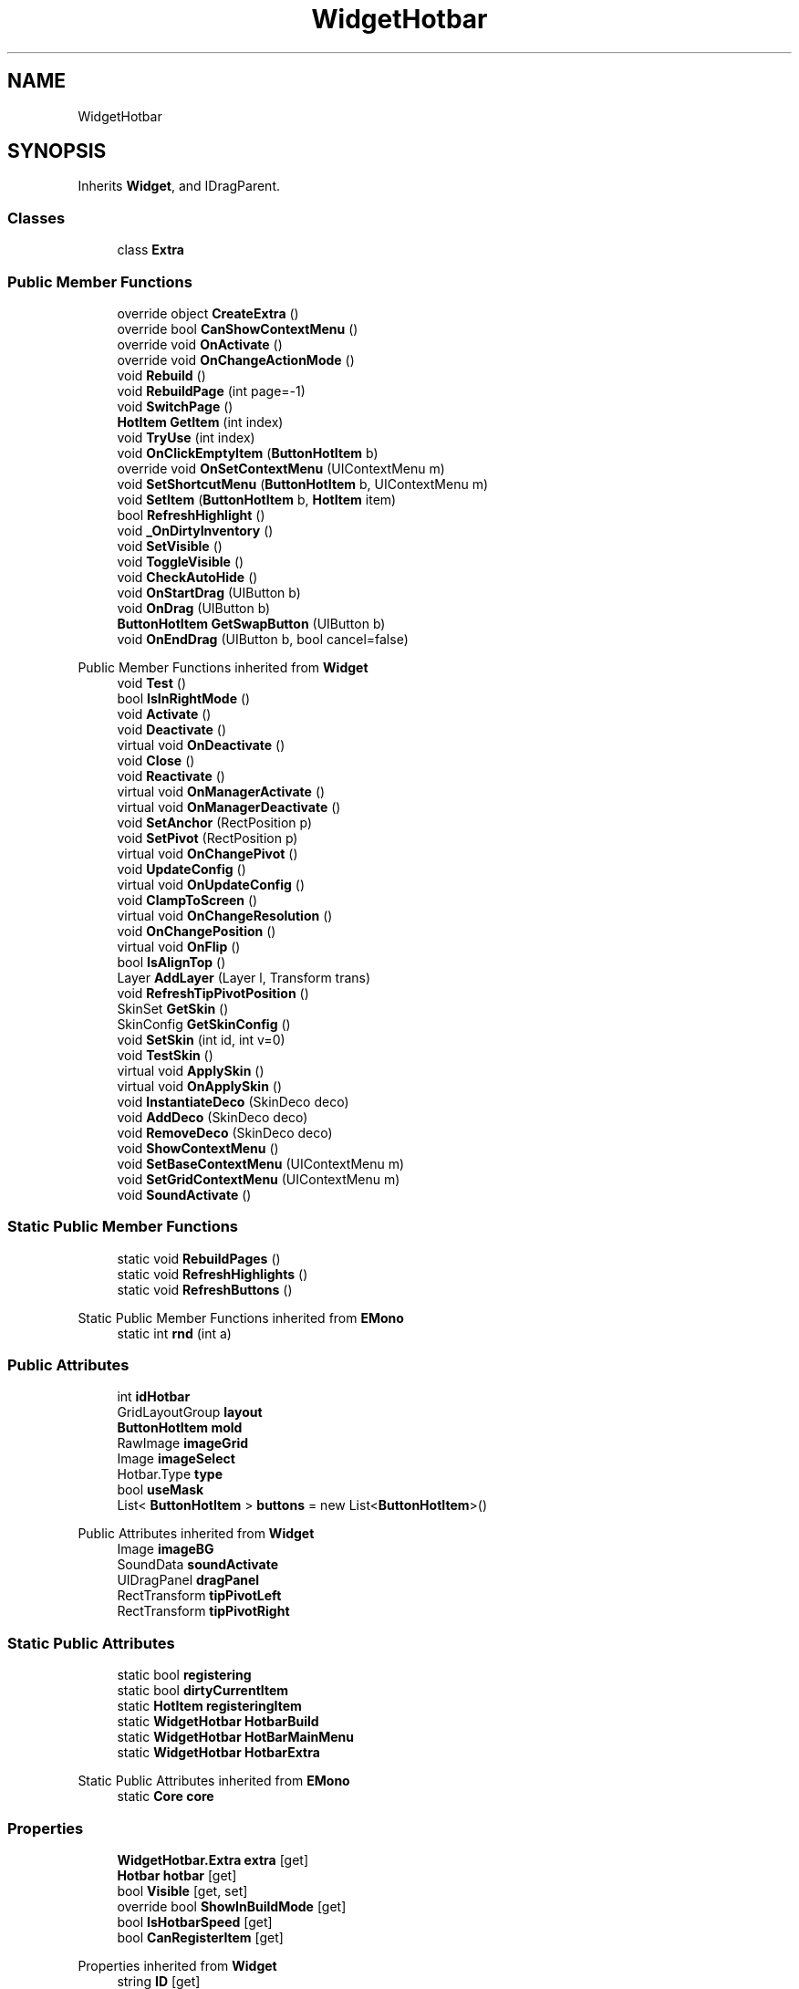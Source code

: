 .TH "WidgetHotbar" 3 "Elin Modding Docs Doc" \" -*- nroff -*-
.ad l
.nh
.SH NAME
WidgetHotbar
.SH SYNOPSIS
.br
.PP
.PP
Inherits \fBWidget\fP, and IDragParent\&.
.SS "Classes"

.in +1c
.ti -1c
.RI "class \fBExtra\fP"
.br
.in -1c
.SS "Public Member Functions"

.in +1c
.ti -1c
.RI "override object \fBCreateExtra\fP ()"
.br
.ti -1c
.RI "override bool \fBCanShowContextMenu\fP ()"
.br
.ti -1c
.RI "override void \fBOnActivate\fP ()"
.br
.ti -1c
.RI "override void \fBOnChangeActionMode\fP ()"
.br
.ti -1c
.RI "void \fBRebuild\fP ()"
.br
.ti -1c
.RI "void \fBRebuildPage\fP (int page=\-1)"
.br
.ti -1c
.RI "void \fBSwitchPage\fP ()"
.br
.ti -1c
.RI "\fBHotItem\fP \fBGetItem\fP (int index)"
.br
.ti -1c
.RI "void \fBTryUse\fP (int index)"
.br
.ti -1c
.RI "void \fBOnClickEmptyItem\fP (\fBButtonHotItem\fP b)"
.br
.ti -1c
.RI "override void \fBOnSetContextMenu\fP (UIContextMenu m)"
.br
.ti -1c
.RI "void \fBSetShortcutMenu\fP (\fBButtonHotItem\fP b, UIContextMenu m)"
.br
.ti -1c
.RI "void \fBSetItem\fP (\fBButtonHotItem\fP b, \fBHotItem\fP item)"
.br
.ti -1c
.RI "bool \fBRefreshHighlight\fP ()"
.br
.ti -1c
.RI "void \fB_OnDirtyInventory\fP ()"
.br
.ti -1c
.RI "void \fBSetVisible\fP ()"
.br
.ti -1c
.RI "void \fBToggleVisible\fP ()"
.br
.ti -1c
.RI "void \fBCheckAutoHide\fP ()"
.br
.ti -1c
.RI "void \fBOnStartDrag\fP (UIButton b)"
.br
.ti -1c
.RI "void \fBOnDrag\fP (UIButton b)"
.br
.ti -1c
.RI "\fBButtonHotItem\fP \fBGetSwapButton\fP (UIButton b)"
.br
.ti -1c
.RI "void \fBOnEndDrag\fP (UIButton b, bool cancel=false)"
.br
.in -1c

Public Member Functions inherited from \fBWidget\fP
.in +1c
.ti -1c
.RI "void \fBTest\fP ()"
.br
.ti -1c
.RI "bool \fBIsInRightMode\fP ()"
.br
.ti -1c
.RI "void \fBActivate\fP ()"
.br
.ti -1c
.RI "void \fBDeactivate\fP ()"
.br
.ti -1c
.RI "virtual void \fBOnDeactivate\fP ()"
.br
.ti -1c
.RI "void \fBClose\fP ()"
.br
.ti -1c
.RI "void \fBReactivate\fP ()"
.br
.ti -1c
.RI "virtual void \fBOnManagerActivate\fP ()"
.br
.ti -1c
.RI "virtual void \fBOnManagerDeactivate\fP ()"
.br
.ti -1c
.RI "void \fBSetAnchor\fP (RectPosition p)"
.br
.ti -1c
.RI "void \fBSetPivot\fP (RectPosition p)"
.br
.ti -1c
.RI "virtual void \fBOnChangePivot\fP ()"
.br
.ti -1c
.RI "void \fBUpdateConfig\fP ()"
.br
.ti -1c
.RI "virtual void \fBOnUpdateConfig\fP ()"
.br
.ti -1c
.RI "void \fBClampToScreen\fP ()"
.br
.ti -1c
.RI "virtual void \fBOnChangeResolution\fP ()"
.br
.ti -1c
.RI "void \fBOnChangePosition\fP ()"
.br
.ti -1c
.RI "virtual void \fBOnFlip\fP ()"
.br
.ti -1c
.RI "bool \fBIsAlignTop\fP ()"
.br
.ti -1c
.RI "Layer \fBAddLayer\fP (Layer l, Transform trans)"
.br
.ti -1c
.RI "void \fBRefreshTipPivotPosition\fP ()"
.br
.ti -1c
.RI "SkinSet \fBGetSkin\fP ()"
.br
.ti -1c
.RI "SkinConfig \fBGetSkinConfig\fP ()"
.br
.ti -1c
.RI "void \fBSetSkin\fP (int id, int v=0)"
.br
.ti -1c
.RI "void \fBTestSkin\fP ()"
.br
.ti -1c
.RI "virtual void \fBApplySkin\fP ()"
.br
.ti -1c
.RI "virtual void \fBOnApplySkin\fP ()"
.br
.ti -1c
.RI "void \fBInstantiateDeco\fP (SkinDeco deco)"
.br
.ti -1c
.RI "void \fBAddDeco\fP (SkinDeco deco)"
.br
.ti -1c
.RI "void \fBRemoveDeco\fP (SkinDeco deco)"
.br
.ti -1c
.RI "void \fBShowContextMenu\fP ()"
.br
.ti -1c
.RI "void \fBSetBaseContextMenu\fP (UIContextMenu m)"
.br
.ti -1c
.RI "void \fBSetGridContextMenu\fP (UIContextMenu m)"
.br
.ti -1c
.RI "void \fBSoundActivate\fP ()"
.br
.in -1c
.SS "Static Public Member Functions"

.in +1c
.ti -1c
.RI "static void \fBRebuildPages\fP ()"
.br
.ti -1c
.RI "static void \fBRefreshHighlights\fP ()"
.br
.ti -1c
.RI "static void \fBRefreshButtons\fP ()"
.br
.in -1c

Static Public Member Functions inherited from \fBEMono\fP
.in +1c
.ti -1c
.RI "static int \fBrnd\fP (int a)"
.br
.in -1c
.SS "Public Attributes"

.in +1c
.ti -1c
.RI "int \fBidHotbar\fP"
.br
.ti -1c
.RI "GridLayoutGroup \fBlayout\fP"
.br
.ti -1c
.RI "\fBButtonHotItem\fP \fBmold\fP"
.br
.ti -1c
.RI "RawImage \fBimageGrid\fP"
.br
.ti -1c
.RI "Image \fBimageSelect\fP"
.br
.ti -1c
.RI "Hotbar\&.Type \fBtype\fP"
.br
.ti -1c
.RI "bool \fBuseMask\fP"
.br
.ti -1c
.RI "List< \fBButtonHotItem\fP > \fBbuttons\fP = new List<\fBButtonHotItem\fP>()"
.br
.in -1c

Public Attributes inherited from \fBWidget\fP
.in +1c
.ti -1c
.RI "Image \fBimageBG\fP"
.br
.ti -1c
.RI "SoundData \fBsoundActivate\fP"
.br
.ti -1c
.RI "UIDragPanel \fBdragPanel\fP"
.br
.ti -1c
.RI "RectTransform \fBtipPivotLeft\fP"
.br
.ti -1c
.RI "RectTransform \fBtipPivotRight\fP"
.br
.in -1c
.SS "Static Public Attributes"

.in +1c
.ti -1c
.RI "static bool \fBregistering\fP"
.br
.ti -1c
.RI "static bool \fBdirtyCurrentItem\fP"
.br
.ti -1c
.RI "static \fBHotItem\fP \fBregisteringItem\fP"
.br
.ti -1c
.RI "static \fBWidgetHotbar\fP \fBHotbarBuild\fP"
.br
.ti -1c
.RI "static \fBWidgetHotbar\fP \fBHotBarMainMenu\fP"
.br
.ti -1c
.RI "static \fBWidgetHotbar\fP \fBHotbarExtra\fP"
.br
.in -1c

Static Public Attributes inherited from \fBEMono\fP
.in +1c
.ti -1c
.RI "static \fBCore\fP \fBcore\fP"
.br
.in -1c
.SS "Properties"

.in +1c
.ti -1c
.RI "\fBWidgetHotbar\&.Extra\fP \fBextra\fP\fR [get]\fP"
.br
.ti -1c
.RI "\fBHotbar\fP \fBhotbar\fP\fR [get]\fP"
.br
.ti -1c
.RI "bool \fBVisible\fP\fR [get, set]\fP"
.br
.ti -1c
.RI "override bool \fBShowInBuildMode\fP\fR [get]\fP"
.br
.ti -1c
.RI "bool \fBIsHotbarSpeed\fP\fR [get]\fP"
.br
.ti -1c
.RI "bool \fBCanRegisterItem\fP\fR [get]\fP"
.br
.in -1c

Properties inherited from \fBWidget\fP
.in +1c
.ti -1c
.RI "string \fBID\fP\fR [get]\fP"
.br
.ti -1c
.RI "\fBWidget\&.Config\fP \fBconfig\fP\fR [get]\fP"
.br
.ti -1c
.RI "SkinRoot \fBskinRoot\fP\fR [get]\fP"
.br
.ti -1c
.RI "bool \fBIsSealed\fP\fR [get]\fP"
.br
.ti -1c
.RI "virtual bool \fBShowStyleMenu\fP\fR [get]\fP"
.br
.ti -1c
.RI "virtual bool \fBAlwaysTop\fP\fR [get]\fP"
.br
.ti -1c
.RI "virtual bool \fBIsStaticPosition\fP\fR [get]\fP"
.br
.ti -1c
.RI "virtual bool \fBAlwaysBottom\fP\fR [get]\fP"
.br
.ti -1c
.RI "virtual Type \fBSetSiblingAfter\fP\fR [get]\fP"
.br
.ti -1c
.RI "virtual bool \fBShowInBuildMode\fP\fR [get]\fP"
.br
.ti -1c
.RI "virtual bool \fBRightClickToClose\fP\fR [get]\fP"
.br
.ti -1c
.RI "virtual bool \fBAllowRightClickToClose\fP\fR [get]\fP"
.br
.in -1c

Properties inherited from \fBEMono\fP
.in +1c
.ti -1c
.RI "static \fBGame\fP \fBgame\fP\fR [get]\fP"
.br
.ti -1c
.RI "static bool \fBAdvMode\fP\fR [get]\fP"
.br
.ti -1c
.RI "static \fBPlayer\fP \fBplayer\fP\fR [get]\fP"
.br
.ti -1c
.RI "static \fBChara\fP \fBpc\fP\fR [get]\fP"
.br
.ti -1c
.RI "static \fBUI\fP \fBui\fP\fR [get]\fP"
.br
.ti -1c
.RI "static \fBMap\fP \fB_map\fP\fR [get]\fP"
.br
.ti -1c
.RI "static \fBZone\fP \fB_zone\fP\fR [get]\fP"
.br
.ti -1c
.RI "static \fBFactionBranch\fP \fBBranch\fP\fR [get]\fP"
.br
.ti -1c
.RI "static \fBFactionBranch\fP \fBBranchOrHomeBranch\fP\fR [get]\fP"
.br
.ti -1c
.RI "static \fBFaction\fP \fBHome\fP\fR [get]\fP"
.br
.ti -1c
.RI "static \fBScene\fP \fBscene\fP\fR [get]\fP"
.br
.ti -1c
.RI "static \fBBaseGameScreen\fP \fBscreen\fP\fR [get]\fP"
.br
.ti -1c
.RI "static \fBGameSetting\fP \fBsetting\fP\fR [get]\fP"
.br
.ti -1c
.RI "static \fBGameData\fP \fBgamedata\fP\fR [get]\fP"
.br
.ti -1c
.RI "static \fBColorProfile\fP \fBColors\fP\fR [get]\fP"
.br
.ti -1c
.RI "static \fBWorld\fP \fBworld\fP\fR [get]\fP"
.br
.ti -1c
.RI "static SoundManager \fBSound\fP\fR [get]\fP"
.br
.ti -1c
.RI "static \fBSourceManager\fP \fBsources\fP\fR [get]\fP"
.br
.ti -1c
.RI "static \fBSourceManager\fP \fBeditorSources\fP\fR [get]\fP"
.br
.ti -1c
.RI "static \fBCoreDebug\fP \fBdebug\fP\fR [get]\fP"
.br
.in -1c
.SS "Additional Inherited Members"


Public Types inherited from \fBWidget\fP
.in +1c
.ti -1c
.RI "enum \fBWidgetType\fP { \fBDefault\fP, \fBZoomMenu\fP }"
.br
.ti -1c
.RI "enum \fBState\fP { \fBActive\fP, \fBInactive\fP }"
.br
.in -1c

Protected Member Functions inherited from \fBWidget\fP
.in +1c
.ti -1c
.RI "void \fBClampToScreenEnsured\fP (Component c, Vector2 anchoredPos)"
.br
.ti -1c
.RI "void \fBClampToScreen\fP (RectTransform rect, float margin=10f)"
.br
.in -1c

Protected Attributes inherited from \fBWidget\fP
.in +1c
.ti -1c
.RI "bool \fBflip\fP"
.br
.in -1c
.SH "Detailed Description"
.PP 
Definition at line \fB10\fP of file \fBWidgetHotbar\&.cs\fP\&.
.SH "Member Function Documentation"
.PP 
.SS "void WidgetHotbar\&._OnDirtyInventory ()"

.PP
Definition at line \fB532\fP of file \fBWidgetHotbar\&.cs\fP\&.
.SS "override bool WidgetHotbar\&.CanShowContextMenu ()\fR [virtual]\fP"

.PP
Reimplemented from \fBWidget\fP\&.
.PP
Definition at line \fB84\fP of file \fBWidgetHotbar\&.cs\fP\&.
.SS "void WidgetHotbar\&.CheckAutoHide ()"

.PP
Definition at line \fB612\fP of file \fBWidgetHotbar\&.cs\fP\&.
.SS "override object WidgetHotbar\&.CreateExtra ()\fR [virtual]\fP"

.PP
Reimplemented from \fBWidget\fP\&.
.PP
Definition at line \fB13\fP of file \fBWidgetHotbar\&.cs\fP\&.
.SS "\fBHotItem\fP WidgetHotbar\&.GetItem (int index)"

.PP
Definition at line \fB208\fP of file \fBWidgetHotbar\&.cs\fP\&.
.SS "\fBButtonHotItem\fP WidgetHotbar\&.GetSwapButton (UIButton b)"

.PP
Definition at line \fB665\fP of file \fBWidgetHotbar\&.cs\fP\&.
.SS "override void WidgetHotbar\&.OnActivate ()\fR [virtual]\fP"

.PP
Reimplemented from \fBWidget\fP\&.
.PP
Definition at line \fB98\fP of file \fBWidgetHotbar\&.cs\fP\&.
.SS "override void WidgetHotbar\&.OnChangeActionMode ()\fR [virtual]\fP"

.PP
Reimplemented from \fBWidget\fP\&.
.PP
Definition at line \fB122\fP of file \fBWidgetHotbar\&.cs\fP\&.
.SS "void WidgetHotbar\&.OnClickEmptyItem (\fBButtonHotItem\fP b)"

.PP
Definition at line \fB226\fP of file \fBWidgetHotbar\&.cs\fP\&.
.SS "void WidgetHotbar\&.OnDrag (UIButton b)"

.PP
Definition at line \fB650\fP of file \fBWidgetHotbar\&.cs\fP\&.
.SS "void WidgetHotbar\&.OnEndDrag (UIButton b, bool cancel = \fRfalse\fP)"

.PP
Definition at line \fB685\fP of file \fBWidgetHotbar\&.cs\fP\&.
.SS "override void WidgetHotbar\&.OnSetContextMenu (UIContextMenu m)\fR [virtual]\fP"

.PP
Reimplemented from \fBWidget\fP\&.
.PP
Definition at line \fB234\fP of file \fBWidgetHotbar\&.cs\fP\&.
.SS "void WidgetHotbar\&.OnStartDrag (UIButton b)"

.PP
Definition at line \fB644\fP of file \fBWidgetHotbar\&.cs\fP\&.
.SS "void WidgetHotbar\&.Rebuild ()"

.PP
Definition at line \fB134\fP of file \fBWidgetHotbar\&.cs\fP\&.
.SS "void WidgetHotbar\&.RebuildPage (int page = \fR\-1\fP)"

.PP
Definition at line \fB175\fP of file \fBWidgetHotbar\&.cs\fP\&.
.SS "static void WidgetHotbar\&.RebuildPages ()\fR [static]\fP"

.PP
Definition at line \fB188\fP of file \fBWidgetHotbar\&.cs\fP\&.
.SS "static void WidgetHotbar\&.RefreshButtons ()\fR [static]\fP"

.PP
Definition at line \fB478\fP of file \fBWidgetHotbar\&.cs\fP\&.
.SS "bool WidgetHotbar\&.RefreshHighlight ()"

.PP
Definition at line \fB494\fP of file \fBWidgetHotbar\&.cs\fP\&.
.SS "static void WidgetHotbar\&.RefreshHighlights ()\fR [static]\fP"

.PP
Definition at line \fB465\fP of file \fBWidgetHotbar\&.cs\fP\&.
.SS "void WidgetHotbar\&.SetItem (\fBButtonHotItem\fP b, \fBHotItem\fP item)"

.PP
Definition at line \fB456\fP of file \fBWidgetHotbar\&.cs\fP\&.
.SS "void WidgetHotbar\&.SetShortcutMenu (\fBButtonHotItem\fP b, UIContextMenu m)"

.PP
Definition at line \fB337\fP of file \fBWidgetHotbar\&.cs\fP\&.
.SS "void WidgetHotbar\&.SetVisible ()"

.PP
Definition at line \fB544\fP of file \fBWidgetHotbar\&.cs\fP\&.
.SS "void WidgetHotbar\&.SwitchPage ()"

.PP
Definition at line \fB201\fP of file \fBWidgetHotbar\&.cs\fP\&.
.SS "void WidgetHotbar\&.ToggleVisible ()"

.PP
Definition at line \fB585\fP of file \fBWidgetHotbar\&.cs\fP\&.
.SS "void WidgetHotbar\&.TryUse (int index)"

.PP
Definition at line \fB214\fP of file \fBWidgetHotbar\&.cs\fP\&.
.SH "Member Data Documentation"
.PP 
.SS "List<\fBButtonHotItem\fP> WidgetHotbar\&.buttons = new List<\fBButtonHotItem\fP>()"

.PP
Definition at line \fB763\fP of file \fBWidgetHotbar\&.cs\fP\&.
.SS "bool WidgetHotbar\&.dirtyCurrentItem\fR [static]\fP"

.PP
Definition at line \fB726\fP of file \fBWidgetHotbar\&.cs\fP\&.
.SS "\fBWidgetHotbar\fP WidgetHotbar\&.HotbarBuild\fR [static]\fP"

.PP
Definition at line \fB732\fP of file \fBWidgetHotbar\&.cs\fP\&.
.SS "\fBWidgetHotbar\fP WidgetHotbar\&.HotbarExtra\fR [static]\fP"

.PP
Definition at line \fB738\fP of file \fBWidgetHotbar\&.cs\fP\&.
.SS "\fBWidgetHotbar\fP WidgetHotbar\&.HotBarMainMenu\fR [static]\fP"

.PP
Definition at line \fB735\fP of file \fBWidgetHotbar\&.cs\fP\&.
.SS "int WidgetHotbar\&.idHotbar"

.PP
Definition at line \fB741\fP of file \fBWidgetHotbar\&.cs\fP\&.
.SS "RawImage WidgetHotbar\&.imageGrid"

.PP
Definition at line \fB750\fP of file \fBWidgetHotbar\&.cs\fP\&.
.SS "Image WidgetHotbar\&.imageSelect"

.PP
Definition at line \fB753\fP of file \fBWidgetHotbar\&.cs\fP\&.
.SS "GridLayoutGroup WidgetHotbar\&.layout"

.PP
Definition at line \fB744\fP of file \fBWidgetHotbar\&.cs\fP\&.
.SS "\fBButtonHotItem\fP WidgetHotbar\&.mold"

.PP
Definition at line \fB747\fP of file \fBWidgetHotbar\&.cs\fP\&.
.SS "bool WidgetHotbar\&.registering\fR [static]\fP"

.PP
Definition at line \fB723\fP of file \fBWidgetHotbar\&.cs\fP\&.
.SS "\fBHotItem\fP WidgetHotbar\&.registeringItem\fR [static]\fP"

.PP
Definition at line \fB729\fP of file \fBWidgetHotbar\&.cs\fP\&.
.SS "Hotbar\&.Type WidgetHotbar\&.type"

.PP
Definition at line \fB756\fP of file \fBWidgetHotbar\&.cs\fP\&.
.SS "bool WidgetHotbar\&.useMask"

.PP
Definition at line \fB759\fP of file \fBWidgetHotbar\&.cs\fP\&.
.SH "Property Documentation"
.PP 
.SS "bool WidgetHotbar\&.CanRegisterItem\fR [get]\fP"

.PP
Definition at line \fB75\fP of file \fBWidgetHotbar\&.cs\fP\&.
.SS "\fBWidgetHotbar\&.Extra\fP WidgetHotbar\&.extra\fR [get]\fP"

.PP
Definition at line \fB20\fP of file \fBWidgetHotbar\&.cs\fP\&.
.SS "\fBHotbar\fP WidgetHotbar\&.hotbar\fR [get]\fP"

.PP
Definition at line \fB30\fP of file \fBWidgetHotbar\&.cs\fP\&.
.SS "bool WidgetHotbar\&.IsHotbarSpeed\fR [get]\fP"

.PP
Definition at line \fB65\fP of file \fBWidgetHotbar\&.cs\fP\&.
.SS "override bool WidgetHotbar\&.ShowInBuildMode\fR [get]\fP"

.PP
Definition at line \fB55\fP of file \fBWidgetHotbar\&.cs\fP\&.
.SS "bool WidgetHotbar\&.Visible\fR [get]\fP, \fR [set]\fP"

.PP
Definition at line \fB41\fP of file \fBWidgetHotbar\&.cs\fP\&.

.SH "Author"
.PP 
Generated automatically by Doxygen for Elin Modding Docs Doc from the source code\&.
